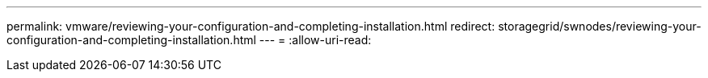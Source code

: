 ---
permalink: vmware/reviewing-your-configuration-and-completing-installation.html 
redirect: storagegrid/swnodes/reviewing-your-configuration-and-completing-installation.html 
---
= 
:allow-uri-read: 


